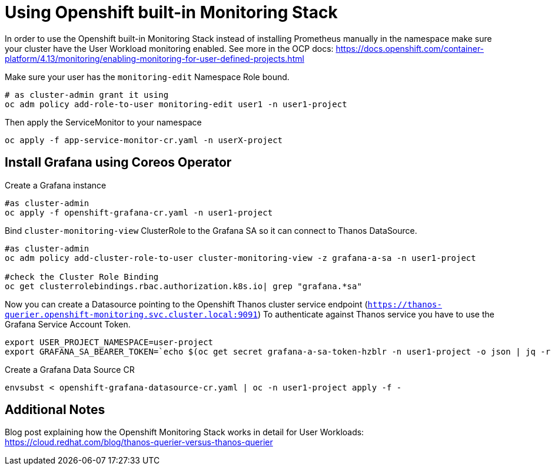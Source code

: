 = Using Openshift built-in Monitoring Stack

In order to use the Openshift built-in Monitoring Stack instead of installing Prometheus manually in the namespace make sure your cluster have the User Workload monitoring enabled. 
See more in the OCP docs: https://docs.openshift.com/container-platform/4.13/monitoring/enabling-monitoring-for-user-defined-projects.html

Make sure your user has the `monitoring-edit` Namespace Role bound.
[code]
----
# as cluster-admin grant it using
oc adm policy add-role-to-user monitoring-edit user1 -n user1-project
----

Then apply the ServiceMonitor to your namespace

[code]
----
oc apply -f app-service-monitor-cr.yaml -n userX-project
----

== Install Grafana using Coreos Operator

Create a Grafana instance
[code]
----
#as cluster-admin
oc apply -f openshift-grafana-cr.yaml -n user1-project
----

Bind `cluster-monitoring-view` ClusterRole to the Grafana SA so it can connect to Thanos DataSource.
[code]
----
#as cluster-admin
oc adm policy add-cluster-role-to-user cluster-monitoring-view -z grafana-a-sa -n user1-project

#check the Cluster Role Binding
oc get clusterrolebindings.rbac.authorization.k8s.io| grep "grafana.*sa"
----

Now you can create a Datasource pointing to the Openshift Thanos cluster service endpoint (`https://thanos-querier.openshift-monitoring.svc.cluster.local:9091`)
To authenticate against Thanos service you have to use the Grafana Service Account Token.

[code]
----
export USER_PROJECT_NAMESPACE=user-project
export GRAFANA_SA_BEARER_TOKEN=`echo $(oc get secret grafana-a-sa-token-hzblr -n user1-project -o json | jq -r '.data.token') | base64 -d`
----

Create a Grafana Data Source CR

[code]
----
envsubst < openshift-grafana-datasource-cr.yaml | oc -n user1-project apply -f - 
----

== Additional Notes
Blog post explaining how the Openshift Monitoring Stack works in detail for User Workloads: https://cloud.redhat.com/blog/thanos-querier-versus-thanos-querier
